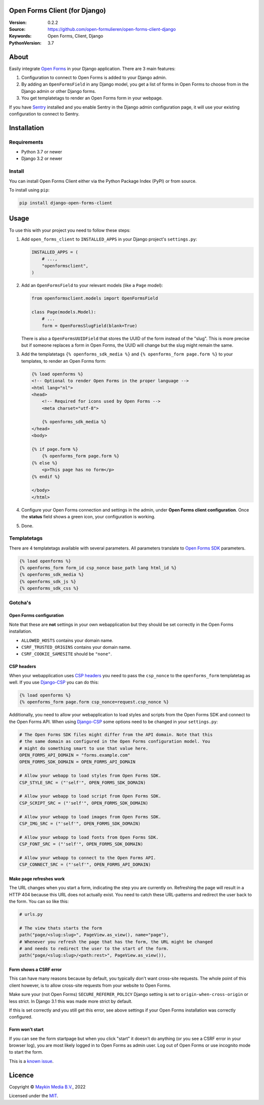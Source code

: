 

Open Forms Client (for Django)
==============================

:Version: 0.2.2
:Source: https://github.com/open-formulieren/open-forms-client-django
:Keywords: Open Forms, Client, Django
:PythonVersion: 3.7

|build-status| |code-quality| |black| |coverage|

|python-versions| |django-versions| |pypi-version|

About
=====

Easily integrate `Open Forms`_ in your Django application. There are 3 main 
features:

#. Configuration to connect to Open Forms is added to your Django admin.
#. By adding an ``OpenFormsField`` in any Django model, you get a list of forms
   in Open Forms to choose from in the Django admin or other Django forms.
#. You get templatetags to render an Open Forms form in your webpage.

If you have `Sentry`_ installed and you enable Sentry in the Django admin
configuration page, it will use your existing configuration to connect to
Sentry.

|screenshot-1| |screenshot-2| |screenshot-3|


Installation
============

Requirements
------------

* Python 3.7 or newer
* Django 3.2 or newer


Install
-------

You can install Open Forms Client either via the Python Package Index (PyPI) or 
from source.

To install using ``pip``:

.. code-block:: bash

    pip install django-open-forms-client


Usage
=====

To use this with your project you need to follow these steps:

#. Add ``open_forms_client`` to ``INSTALLED_APPS`` in your Django project's 
   ``settings.py``:

   .. code-block:: python

      INSTALLED_APPS = (
          # ...,
          "openformsclient",
      )

#. Add an ``OpenFormsField`` to your relevant models (like a ``Page`` model):

   .. code-block:: python

      from openformsclient.models import OpenFormsField

      class Page(models.Model):
          # ...
          form = OpenFormsSlugField(blank=True)

   There is also a ``OpenFormsUUIDField`` that stores the UUID of the form 
   instead of the "slug". This is more precise but if someone replaces a form 
   in Open Forms, the UUID will change but the slug might remain the same.

#. Add the templatetags ``{% openforms_sdk_media %}`` and 
   ``{% openforms_form page.form %}`` to your templates, to render an Open 
   Forms form:

   .. code-block:: jinja
 
      {% load openforms %}
      <!-- Optional to render Open Forms in the proper language -->
      <html lang="nl">
      <head>
          <!-- Required for icons used by Open Forms -->
          <meta charset="utf-8">
  
          {% openforms_sdk_media %}
      </head>
      <body>
  
      {% if page.form %}
          {% openforms_form page.form %}
      {% else %}
          <p>This page has no form</p>
      {% endif %}
  
      </body>
      </html>

#. Configure your Open Forms connection and settings in the admin, under 
   **Open Forms client configuration**. Once the **status** field shows a green 
   icon, your configuration is working.

#. Done.


Templatetags
------------

There are 4 templatetags available with several parameters. All parameters
translate to `Open Forms SDK`_ parameters.

.. code-block:: jinja

   {% load openforms %}
   {% openforms_form form_id csp_nonce base_path lang html_id %}
   {% openforms_sdk_media %}
   {% openforms_sdk_js %}
   {% openforms_sdk_css %}


Gotcha's
--------

Open Forms configuration
~~~~~~~~~~~~~~~~~~~~~~~~

Note that these are **not** settings in your own webapplication but they should
be set correctly in the Open Forms installation.

* ``ALLOWED_HOSTS`` contains your domain name.
* ``CSRF_TRUSTED_ORIGINS`` contains your domain name.
* ``CSRF_COOKIE_SAMESITE`` should be ``"none"``.

CSP headers
~~~~~~~~~~~

When your webapplication uses `CSP headers`_ you need to pass the ``csp_nonce``
to the ``openforms_form`` templatetag as well. If you use `Django-CSP`_ you can
do this:
   
.. code-block:: html
 
   {% load openforms %}
   {% openforms_form page.form csp_nonce=request.csp_nonce %}

Additionally, you need to allow your webapplication to load styles and scripts 
from the Open Forms SDK and connect to the Open Forms API. When using 
`Django-CSP`_ some options need to be changed in your ``settings.py``:

.. code-block:: python

    # The Open Forms SDK files might differ from the API domain. Note that this
    # the same domain as configured in the Open Forms configuration model. You
    # might do something smart to use that value here.
    OPEN_FORMS_API_DOMAIN = "forms.example.com"
    OPEN_FORMS_SDK_DOMAIN = OPEN_FORMS_API_DOMAIN

    # Allow your webapp to load styles from Open Forms SDK.
    CSP_STYLE_SRC = ("'self'", OPEN_FORMS_SDK_DOMAIN)

    # Allow your webapp to load script from Open Forms SDK.
    CSP_SCRIPT_SRC = ("'self'", OPEN_FORMS_SDK_DOMAIN)

    # Allow your webapp to load images from Open Forms SDK.
    CSP_IMG_SRC = ("'self'", OPEN_FORMS_SDK_DOMAIN)

    # Allow your webapp to load fonts from Open Forms SDK.
    CSP_FONT_SRC = ("'self'", OPEN_FORMS_SDK_DOMAIN)

    # Allow your webapp to connect to the Open Forms API.
    CSP_CONNECT_SRC = ("'self'", OPEN_FORMS_API_DOMAIN)


Make page refreshes work
~~~~~~~~~~~~~~~~~~~~~~~~

The URL changes when you start a form, indicating the step you are currently 
on. Refreshing the page will result in a HTTP 404 because this URL does not 
actually exist. You need to catch these URL-patterns and redirect the user 
back to the form. You can so like this:

.. code-block:: python
   
   # urls.py
   
   # The view thats starts the form
   path("page/<slug:slug>", PageView.as_view(), name="page"),
   # Whenever you refresh the page that has the form, the URL might be changed
   # and needs to redirect the user to the start of the form.
   path("page/<slug:slug>/<path:rest>", PageView.as_view()),


Form shows a CSRF error
~~~~~~~~~~~~~~~~~~~~~~~

This can have many reasons because by default, you typically don't want 
cross-site requests. The whole point of this client however, is to allow 
cross-site requests from your website to Open Forms.

Make sure your (not Open Forms) ``SECURE_REFERER_POLICY`` Django setting is set
to ``origin-when-cross-origin`` or less strict. In Django 3.1 this was made 
more strict by default.

If this is set correctly and you still get this error, see above settings if 
your Open Forms installation was correctly configured.


Form won't start
~~~~~~~~~~~~~~~~

If you can see the form startpage but when you click "start" it doesn't do 
anything (or you see a CSRF error in your browser log), you are most likely 
logged in to Open Forms as admin user. Log out of Open Forms or use incognito
mode to start the form.

This is a 
`known issue <https://github.com/open-formulieren/open-forms/issues/2104>`_.


Licence
=======

Copyright © `Maykin Media B.V.`_, 2022

Licensed under the `MIT`_.

.. _`Maykin Media B.V.`: https://www.maykinmedia.nl
.. _`MIT`: LICENSE
.. _`Open Forms`: https://github.com/open-formulieren/open-forms
.. _`Open Forms SDK`: https://github.com/open-formulieren/open-forms-sdk
.. _`Sentry`: https://sentry.io/
.. _`CSP headers`: https://developer.mozilla.org/en-US/docs/Web/HTTP/CSP
.. _`Django-CSP`: https://github.com/mozilla/django-csp

.. |build-status| image:: https://github.com/open-formulieren/open-forms-client-django/workflows/Run%20CI/badge.svg
    :alt: Build status
    :target: https://github.com/open-formulieren/open-forms-client-django/actions?query=workflow%3A%22Run+CI%22

.. |code-quality| image:: https://github.com/open-formulieren/open-forms-client-django/workflows/Code%20quality%20checks/badge.svg
     :alt: Code quality checks
     :target: https://github.com/open-formulieren/open-forms-client-django/actions?query=workflow%3A%22Code+quality+checks%22

.. |black| image:: https://img.shields.io/badge/code%20style-black-000000.svg
    :target: https://github.com/psf/black

.. |coverage| image:: https://codecov.io/gh/open-formulieren/open-forms-client-django/branch/main/graph/badge.svg
    :target: https://codecov.io/gh/open-formulieren/open-forms-client-django
    :alt: Coverage status

.. |python-versions| image:: https://img.shields.io/pypi/pyversions/django-open-forms-client.svg

.. |django-versions| image:: https://img.shields.io/pypi/djversions/django-open-forms-client.svg

.. |pypi-version| image:: https://img.shields.io/pypi/v/django-open-forms-client.svg
    :target: https://pypi.org/project/django-open-forms-client/

.. |screenshot-1| image:: https://github.com/open-formulieren/open-forms-client-django/raw/main/docs/_assets/screenshot_admin_config.png
    :alt: Ordered dashboard with dropdown menu.
    :target: https://github.com/open-formulieren/open-forms-client-django/raw/main/docs/_assets/screenshot_admin_config.png

.. |screenshot-2| image:: https://github.com/open-formulieren/open-forms-client-django/raw/main/docs/_assets/screenshot_admin_model_field.png
    :alt: Ordered dashboard with dropdown menu.
    :target: https://github.com/open-formulieren/open-forms-client-django/raw/main/docs/_assets/screenshot_admin_model_field.png
    :width: 49%

.. |screenshot-3| image:: https://github.com/open-formulieren/open-forms-client-django/raw/main/docs/_assets/screenshot_form_rendering.png
    :alt: Ordered dashboard with dropdown menu.
    :target: https://github.com/open-formulieren/open-forms-client-django/raw/main/docs/_assets/screenshot_form_rendering.png
    :width: 49%

